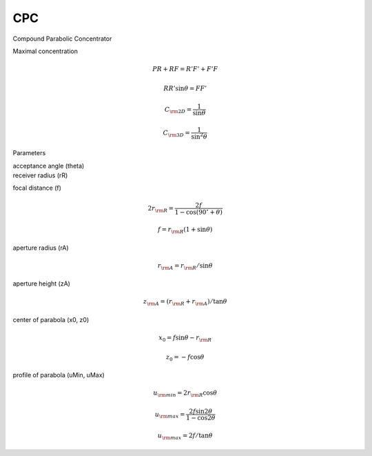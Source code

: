 CPC
---

Compound Parabolic Concentrator 

.. image:: CPC.png
  :width: 50%
  :align: center
  
  
Maximal concentration

.. math::
  PR + RF = R'F' + F'F 

.. math::
  RR' \sin\theta = FF'  
  
.. math::
  C_{\rm 2D} = \frac{1}{\sin\theta}  
  
.. math::
  C_{\rm 3D} = \frac{1}{\sin^2\theta}  
  
  
Parameters

| acceptance angle (theta)
| receiver radius (rR)

focal distance (f)

.. math::
  2r_{\rm R} = \frac{2f}{1 - \cos(90^\circ + \theta)} 

.. math::
  f = r_{\rm R}(1 + \sin\theta)   
  
aperture radius (rA)

.. math::
  r_{\rm A} = r_{\rm R}/\sin\theta  
  
aperture height (zA)

.. math::
  z_{\rm A} = (r_{\rm R} + r_{\rm A}) / \tan\theta  
  
center of parabola (x0, z0)

.. math::
  x_0 = f \sin\theta - r_{\rm R}  

.. math::
  z_0 = -f \cos\theta
  
profile of parabola (uMin, uMax)

.. math::
  u_{\rm min} = 2 r_{\rm R}  \cos\theta
  
.. math::
  u_{\rm max} = \frac{2f \sin 2\theta}{1 - \cos 2\theta} 

.. math::
  u_{\rm max} = 2f/ \tan\theta
  
  
  